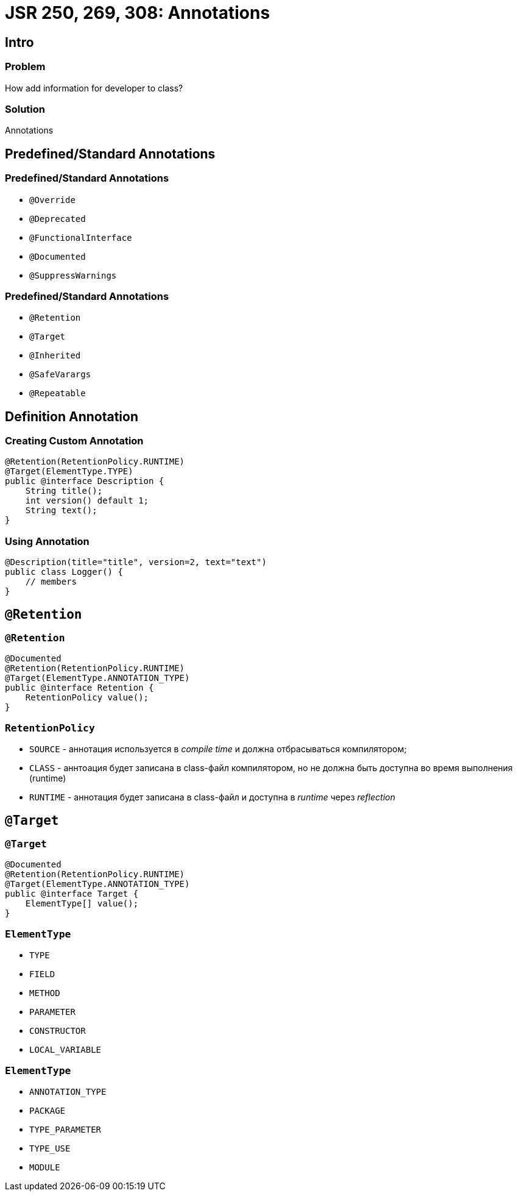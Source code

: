= JSR 250, 269, 308: Annotations

== Intro

=== Problem

[.fragment]
How add information for developer to class?

=== Solution

[.fragment]
Annotations

== Predefined/Standard Annotations

=== Predefined/Standard Annotations

[.step]
* `@Override`
* `@Deprecated`
* `@FunctionalInterface`
* `@Documented`
* `@SuppressWarnings`

=== Predefined/Standard Annotations

[.step]
* `@Retention`
* `@Target`
* `@Inherited`
* `@SafeVarargs`
* `@Repeatable`

== Definition Annotation

=== Creating Custom Annotation

[.fragment]
[source,java]
----
@Retention(RetentionPolicy.RUNTIME)
@Target(ElementType.TYPE)
public @interface Description {
    String title();
    int version() default 1;
    String text();
}
----

=== Using Annotation

[.fragment]
[source,java]
----
@Description(title="title", version=2, text="text")
public class Logger() {
    // members
}
----

== `@Retention`

=== `@Retention`

[.fragment]
[source, java]
----
@Documented
@Retention(RetentionPolicy.RUNTIME)
@Target(ElementType.ANNOTATION_TYPE)
public @interface Retention {
    RetentionPolicy value();
}
----

=== `RetentionPolicy`

[.step]
* `SOURCE` - аннотация используется в _compile time_ и должна отбрасываться компилятором;
* `CLASS` - аннтоация будет записана в class-файл компилятором, но не должна быть доступна во время выполнения (runtime)
* `RUNTIME` - аннотация будет записана в class-файл и доступна в _runtime_ через _reflection_

== `@Target`

=== `@Target`

[.fragment]
[source, java]
----
@Documented
@Retention(RetentionPolicy.RUNTIME)
@Target(ElementType.ANNOTATION_TYPE)
public @interface Target {
    ElementType[] value();
}
----

=== `ElementType`

[.step]
* `TYPE`
* `FIELD`
* `METHOD`
* `PARAMETER`
* `CONSTRUCTOR`
* `LOCAL_VARIABLE`

=== `ElementType`

[.step]
* `ANNOTATION_TYPE`
* `PACKAGE`
* `TYPE_PARAMETER`
* `TYPE_USE`
* `MODULE`
